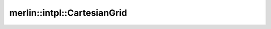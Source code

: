 merlin::intpl::CartesianGrid
============================

.. doxygenclass:: merlin::intpl::CartesianGrid
   :members:
   :protected-members:
   :private-members:
   :undoc-members:
